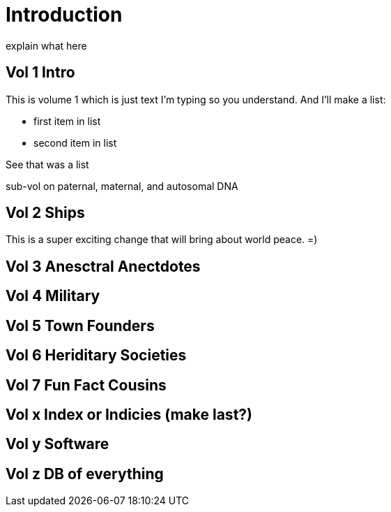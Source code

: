 = Introduction

explain what here

== Vol 1 Intro

This is volume 1
which is just text I'm typing so you understand.
And I'll make a list:

* first item in list
* second item in list

See that was a list

sub-vol on paternal, maternal, and autosomal DNA

== Vol 2 Ships

This is a super exciting change that will bring about world peace. =) 

== Vol 3 Anesctral Anectdotes

== Vol 4 Military

== Vol 5 Town Founders

== Vol 6 Heriditary Societies

== Vol 7 Fun Fact Cousins

== Vol x Index or Indicies (make last?)

== Vol y Software

== Vol z DB of everything

